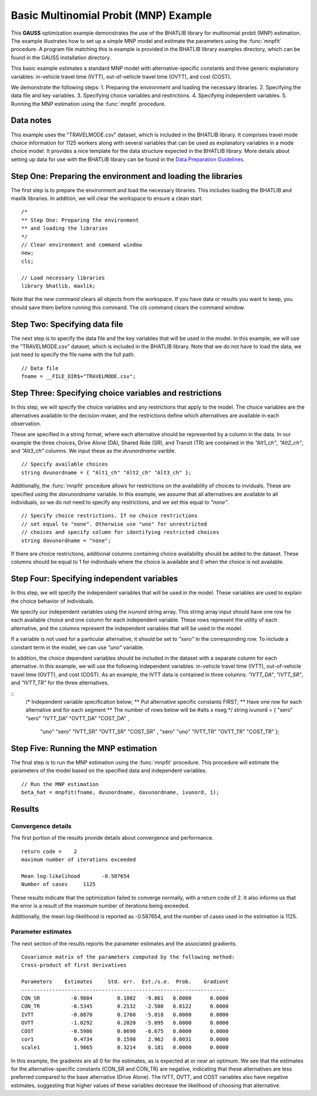 Basic Multinomial Probit (MNP) Example
=======================================

This **GAUSS** optimization example demonstrates the use of the BHATLIB library for multinomial probit (MNP) estimation. The example illustrates how to set up a simple MNP model and estimate the parameters using the :func:`mnpfit` procedure. A program file matching this is example is provided in the BHATLIB library examples directory, which can be found in the GAUSS installation directory.

This basic example estimates a standard MNP model with alternative-specific constants and three generic explanatory variables: in-vehicle travel time (IVTT), out-of-vehicle travel time (OVTT), and cost (COST).

We demonstrate the following steps:
1. Preparing the environment and loading the necessary libraries.
2. Specifying the data file and key variables.  
3. Specifying choice variables and restrictions.
4. Specifying independent variables.
5. Running the MNP estimation using the :func:`mnpfit` procedure.

Data notes
-----------
This example uses the "TRAVELMODE.csv" dataset, which is included in the BHATLIB library. It comprises travel mode choice information for 1125 workers along with several variables that can be used as explanatory variables in a mode choice model. It provides a nice template for the data structure expected in the BHATLIB library. 
More details about setting up data for use with the BHATLIB library can be found in the `Data Preparation Guidelines. <https://docs.aptech.com/gauss/bhatlib/bhatlib-data-guidelines.html>`_


Step One: Preparing the environment and loading the libraries
----------------------------------------------------------------
The first step is to prepare the environment and load the necessary libraries. This includes loading the BHATLIB and maxlik libraries. In addition, we will clear the workspace to ensure a clean start.

:: 

    /*
    ** Step One: Preparing the environment
    ** and loading the libraries
    */
    // Clear environment and command window
    new;
    cls;

    // Load necessary libraries
    library bhatlib, maxlik;

Note that the `new` command clears all objects from the workspace. If you have data or results you want to keep, you should save them before running this command. The `cls` command clears the command window.

Step Two: Specifying data file
-------------------------------------------------
The next step is to specify the data file and the key variables that will be used in the model. In this example, we will use the "TRAVELMODE.csv" dataset, which is included in the BHATLIB library. Note that we do not have to load the data, we just need to specify the file name with the full path.

::

    // Data file 
    fname = __FILE_DIR$+"TRAVELMODE.csv"; 

Step Three: Specifying choice variables and restrictions
---------------------------------------------------------
In this step, we will specify the choice variables and any restrictions that apply to the model. The choice variables are the alternatives available to the decision-maker, and the restrictions define which alternatives are available in each observation.

These are specified in a string format, where each alternative should be represented by a column in the data. In our example the three choices, Drive Alone (DA), Shared Ride (SR), and Transit (TR) are contained in the `"Alt1_ch"`, `"Alt2_ch"`, and `"Alt3_ch"` columns. We input these as the `dvunordname` varible.

::

    // Specify available choices
    string dvunordname = { "Alt1_ch" "Alt2_ch" "Alt3_ch" };              


Additionally, the :func:`mnpfit` procedure allows for restrictions on the availability of choices to inviduals. These are specified using the `davunordname` variable. In this example, we assume that all alternatives are available to all individuals, so we do not need to specify any restrictions, and we set this equal to `"none"`.

:: 
    
    // Specify choice restrictions. If no choice restrictions
    // set equal to "none". Otherwise use "uno" for unrestricted
    // choices and specify column for identifying restricted choices
    string davunordname = "none";  
    
If there are choice restrictions, additional columns containing choice availability should be added to the dataset. These columns should be equal to 1 for individuals where the choice is available and 0 when the choice is not available.  

Step Four: Specifying independent variables
-------------------------------------------------
In this step, we will specify the independent variables that will be used in the model. These variables are used to explain the choice behavior of individuals. 

We specify our independent variables using the `ivunord` string array. This string array input should have one row for each available choice and one column for each independent variable. These rows represent the utility of each alternative, and the columns represent the independent variables that will be used in the model. 

If a variable is not used for a particular alternative, it should be set to `"sero"` in the corresponding row. To include a constant term in the model, we can use `"uno"` variable. 

In addition, the choice dependent variables should be included in the dataset with a separate column for each alternative. In this example, we will use the following independent variables: in-vehicle travel time (IVTT), out-of-vehicle travel time (OVTT), and cost (COST). As an example, the IVTT data is contained in three columns: `"IVTT_DA"`, `"IVTT_SR"`, and `"IVTT_TR"` for the three alternatives.

::
    /* Independent variable specification below; 
    ** Put alternative specific constants FIRST; 
    ** Have one row for each alternative and for each segment 
    ** The number of rows below will be #alts x nseg 
    */
    string ivunord = 
    {	"sero"	"sero"	"IVTT_DA"	  "OVTT_DA"	    "COST_DA"	,
        "uno"	"sero"	"IVTT_SR"	  "OVTT_SR"	    "COST_SR"	,
        "sero"	"uno"	"IVTT_TR"	  "OVTT_TR"	    "COST_TR"	};

Step Five: Running the MNP estimation
-------------------------------------------------
The final step is to run the MNP estimation using the :func:`mnpfit` procedure. This procedure will estimate the parameters of the model based on the specified data and independent variables.

::

    // Run the MNP estimation
    beta_hat = mnpfit(fname, dvunordname, davunordname, ivunord, 1);


Results
-----------
Convergence details
++++++++++++++++++++
The first portion of the results provide details about convergence and performance. 

::

    return code =    2
    maximum number of iterations exceeded

    Mean log-likelihood       -0.587654
    Number of cases     1125

These results indicate that the optimization failed to converge normally, with a return code of 2. It also informs us that the error is a result of the maximum number of iterations being exceeded. 

Additionally, the mean log-likelihood is reported as -0.587654, and the number of cases used in the estimation is 1125.

Parameter estimates
++++++++++++++++++++
The next section of the results reports the parameter estimates and the associated gradients.

::

    Covariance matrix of the parameters computed by the following method:
    Cross-product of first derivatives

    Parameters    Estimates     Std. err.  Est./s.e.  Prob.    Gradient
    ------------------------------------------------------------------
    CON_SR          -0.9884        0.1002   -9.861   0.0000      0.0000
    CON_TR          -0.5345        0.2132   -2.508   0.0122      0.0000
    IVTT            -0.8870        0.1768   -5.018   0.0000      0.0000
    OVTT            -1.0292        0.2020   -5.095   0.0000      0.0000
    COST            -0.5986        0.0690   -8.675   0.0000      0.0000
    cor1             0.4734        0.1598    2.962   0.0031      0.0000
    scale1           1.9865        0.3214    6.181   0.0000      0.0000

In this example, the gradients are all 0 for the estimates, as is expected at or near an optimum. We see that the estimates for the alternative-specific constants (CON_SR and CON_TR) are negative, indicating that these alternatives are less preferred compared to the base alternative (Drive Alone). The IVTT, OVTT, and COST variables also have negative estimates, suggesting that higher values of these variables decrease the likelihood of choosing that alternative. 

